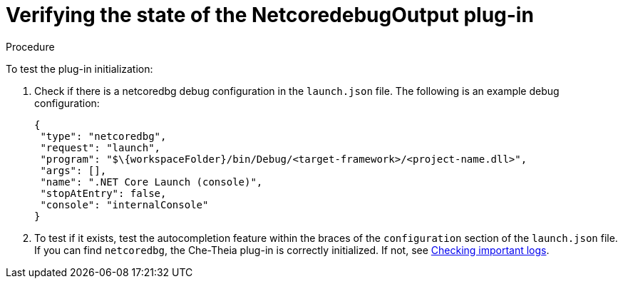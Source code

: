 // viewing-logs-for-dotnet-with-netcoredebugoutput-plug-in

[id="verifying-the-state-of-the-netcoredebugoutput-plug-in_{context}"]
= Verifying the state of the NetcoredebugOutput plug-in

.Procedure

To test the plug-in initialization:

. Check if there is a netcoredbg debug configuration in the `launch.json` file. The following is an example debug configuration:
+
[source,json]
----
{
 "type": "netcoredbg",
 "request": "launch",
 "program": "$\{workspaceFolder}/bin/Debug/<target-framework>/<project-name.dll>",
 "args": [],
 "name": ".NET Core Launch (console)",
 "stopAtEntry": false,
 "console": "internalConsole"
}
----

. To test if it exists, test the autocompletion feature within the braces of the `configuration` section of the `launch.json` file. If you can find `netcoredbg`, the Che-Theia plug-in is correctly initialized. If not, see link:#checking-important-logs_viewing-logs-from-language-servers-and-debug-adapters[Checking important logs].
